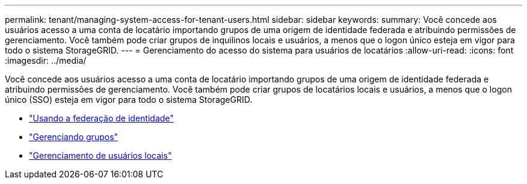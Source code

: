 ---
permalink: tenant/managing-system-access-for-tenant-users.html 
sidebar: sidebar 
keywords:  
summary: Você concede aos usuários acesso a uma conta de locatário importando grupos de uma origem de identidade federada e atribuindo permissões de gerenciamento. Você também pode criar grupos de inquilinos locais e usuários, a menos que o logon único esteja em vigor para todo o sistema StorageGRID. 
---
= Gerenciamento do acesso do sistema para usuários de locatários
:allow-uri-read: 
:icons: font
:imagesdir: ../media/


[role="lead"]
Você concede aos usuários acesso a uma conta de locatário importando grupos de uma origem de identidade federada e atribuindo permissões de gerenciamento. Você também pode criar grupos de locatários locais e usuários, a menos que o logon único (SSO) esteja em vigor para todo o sistema StorageGRID.

* link:using-identity-federation.html["Usando a federação de identidade"]
* link:managing-groups.html["Gerenciando grupos"]
* link:managing-local-users.html["Gerenciamento de usuários locais"]

